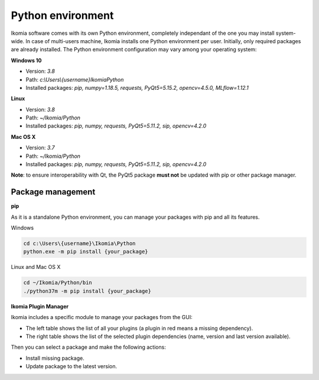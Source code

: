 Python environment
==================

Ikomia software comes with its own Python environment, 
completely independant of the one you may install system-wide.
In case of multi-users machine, Ikomia installs one Python environment per user. 
Initially, only required packages are already installed. 
The Python environment configuration may vary among your operating system:

**Windows 10**

- Version: *3.8*
- Path: *c:\\Users\\{username}\Ikomia\Python*
- Installed packages: *pip, numpy=1.18.5, requests, PyQt5=5.15.2, opencv=4.5.0, MLflow=1.12.1*

**Linux**

- Version: *3.8*
- Path: *~/Ikomia/Python*
- Installed packages: *pip, numpy, requests, PyQt5=5.11.2, sip, opencv=4.2.0*

**Mac OS X**

- Version: *3.7*
- Path: *~/Ikomia/Python*
- Installed packages: *pip, numpy, requests, PyQt5=5.11.2, sip, opencv=4.2.0*

**Note**: to ensure interoperability with Qt, the PyQt5 package **must not** be updated with pip or other package manager.

Package management
------------------

**pip**

As it is a standalone Python environment, you can manage your packages with pip and all its features.

Windows

.. code-block:: bash

    cd c:\Users\{username}\Ikomia\Python
    python.exe -m pip install {your_package}

Linux and Mac OS X

.. code-block:: bash

    cd ~/Ikomia/Python/bin
    ./python37m -m pip install {your_package}


**Ikomia Plugin Manager**

Ikomia includes a specific module to manage your packages from the GUI:

- The left table shows the list of all your plugins (a plugin in red means a missing dependency).
- The right table shows the list of the selected plugin dependencies (name, version and last version available).

Then you can select a package and make the following actions:

- Install missing package.
- Update package to the latest version.


.. image:: _static/plugin_manager.jpg



